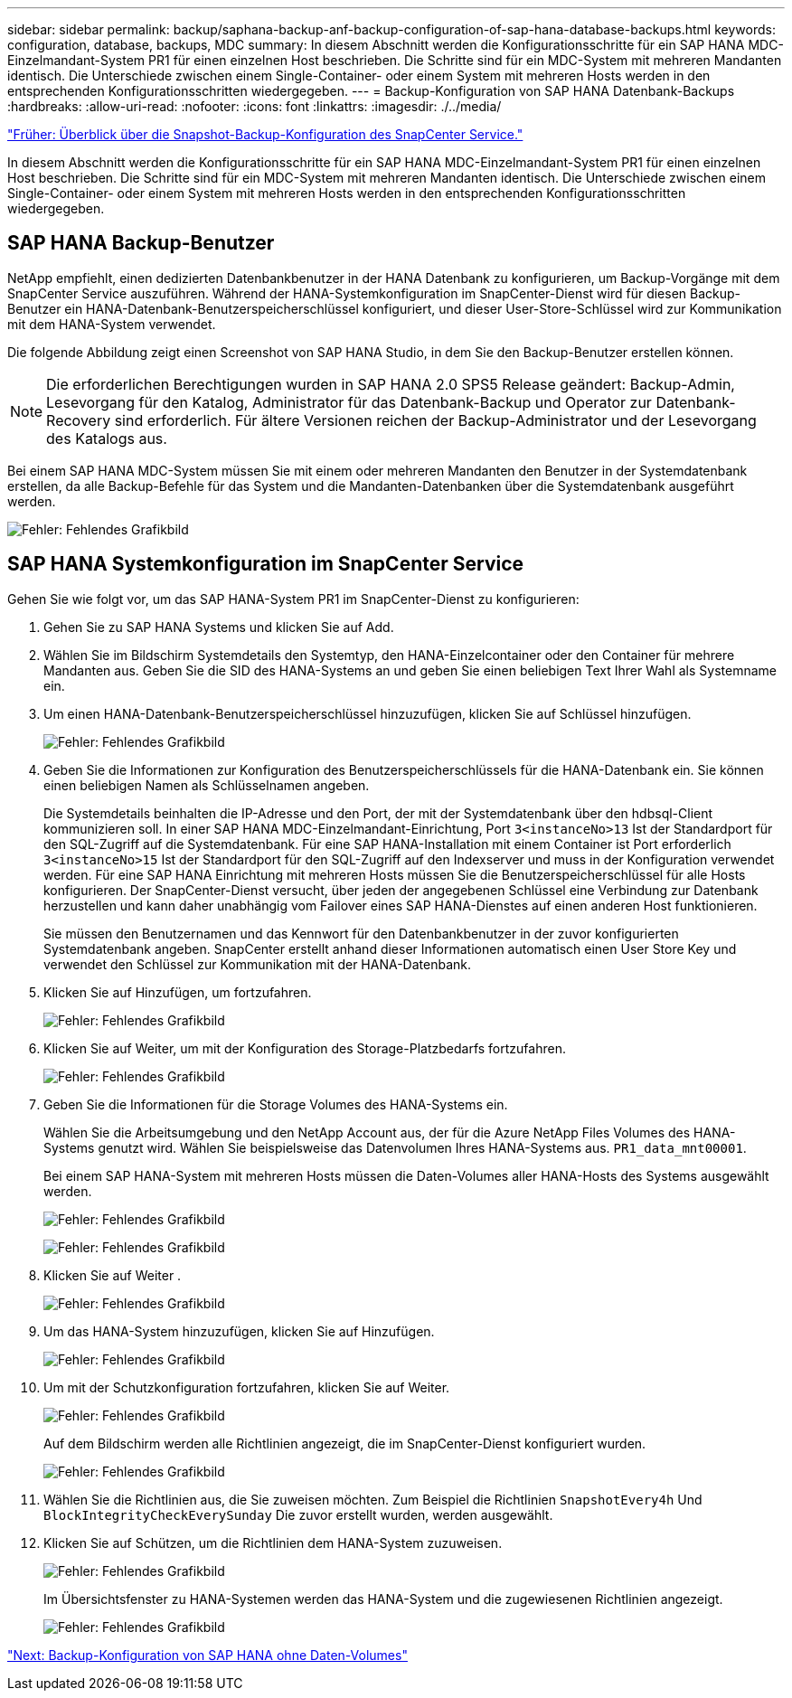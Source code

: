 ---
sidebar: sidebar 
permalink: backup/saphana-backup-anf-backup-configuration-of-sap-hana-database-backups.html 
keywords: configuration, database, backups, MDC 
summary: In diesem Abschnitt werden die Konfigurationsschritte für ein SAP HANA MDC-Einzelmandant-System PR1 für einen einzelnen Host beschrieben. Die Schritte sind für ein MDC-System mit mehreren Mandanten identisch. Die Unterschiede zwischen einem Single-Container- oder einem System mit mehreren Hosts werden in den entsprechenden Konfigurationsschritten wiedergegeben. 
---
= Backup-Konfiguration von SAP HANA Datenbank-Backups
:hardbreaks:
:allow-uri-read: 
:nofooter: 
:icons: font
:linkattrs: 
:imagesdir: ./../media/


link:saphana-backup-anf-snapcenter-service-snapshot-backup-configuration-overview.html["Früher: Überblick über die Snapshot-Backup-Konfiguration des SnapCenter Service."]

In diesem Abschnitt werden die Konfigurationsschritte für ein SAP HANA MDC-Einzelmandant-System PR1 für einen einzelnen Host beschrieben. Die Schritte sind für ein MDC-System mit mehreren Mandanten identisch. Die Unterschiede zwischen einem Single-Container- oder einem System mit mehreren Hosts werden in den entsprechenden Konfigurationsschritten wiedergegeben.



== SAP HANA Backup-Benutzer

NetApp empfiehlt, einen dedizierten Datenbankbenutzer in der HANA Datenbank zu konfigurieren, um Backup-Vorgänge mit dem SnapCenter Service auszuführen. Während der HANA-Systemkonfiguration im SnapCenter-Dienst wird für diesen Backup-Benutzer ein HANA-Datenbank-Benutzerspeicherschlüssel konfiguriert, und dieser User-Store-Schlüssel wird zur Kommunikation mit dem HANA-System verwendet.

Die folgende Abbildung zeigt einen Screenshot von SAP HANA Studio, in dem Sie den Backup-Benutzer erstellen können.


NOTE: Die erforderlichen Berechtigungen wurden in SAP HANA 2.0 SPS5 Release geändert: Backup-Admin, Lesevorgang für den Katalog, Administrator für das Datenbank-Backup und Operator zur Datenbank-Recovery sind erforderlich. Für ältere Versionen reichen der Backup-Administrator und der Lesevorgang des Katalogs aus.

Bei einem SAP HANA MDC-System müssen Sie mit einem oder mehreren Mandanten den Benutzer in der Systemdatenbank erstellen, da alle Backup-Befehle für das System und die Mandanten-Datenbanken über die Systemdatenbank ausgeführt werden.

image:saphana-backup-anf-image19.png["Fehler: Fehlendes Grafikbild"]



== SAP HANA Systemkonfiguration im SnapCenter Service

Gehen Sie wie folgt vor, um das SAP HANA-System PR1 im SnapCenter-Dienst zu konfigurieren:

. Gehen Sie zu SAP HANA Systems und klicken Sie auf Add.
. Wählen Sie im Bildschirm Systemdetails den Systemtyp, den HANA-Einzelcontainer oder den Container für mehrere Mandanten aus. Geben Sie die SID des HANA-Systems an und geben Sie einen beliebigen Text Ihrer Wahl als Systemname ein.
. Um einen HANA-Datenbank-Benutzerspeicherschlüssel hinzuzufügen, klicken Sie auf Schlüssel hinzufügen.
+
image:saphana-backup-anf-image20.png["Fehler: Fehlendes Grafikbild"]

. Geben Sie die Informationen zur Konfiguration des Benutzerspeicherschlüssels für die HANA-Datenbank ein. Sie können einen beliebigen Namen als Schlüsselnamen angeben.
+
Die Systemdetails beinhalten die IP-Adresse und den Port, der mit der Systemdatenbank über den hdbsql-Client kommunizieren soll. In einer SAP HANA MDC-Einzelmandant-Einrichtung, Port `3<instanceNo>13` Ist der Standardport für den SQL-Zugriff auf die Systemdatenbank. Für eine SAP HANA-Installation mit einem Container ist Port erforderlich `3<instanceNo>15` Ist der Standardport für den SQL-Zugriff auf den Indexserver und muss in der Konfiguration verwendet werden. Für eine SAP HANA Einrichtung mit mehreren Hosts müssen Sie die Benutzerspeicherschlüssel für alle Hosts konfigurieren. Der SnapCenter-Dienst versucht, über jeden der angegebenen Schlüssel eine Verbindung zur Datenbank herzustellen und kann daher unabhängig vom Failover eines SAP HANA-Dienstes auf einen anderen Host funktionieren.

+
Sie müssen den Benutzernamen und das Kennwort für den Datenbankbenutzer in der zuvor konfigurierten Systemdatenbank angeben. SnapCenter erstellt anhand dieser Informationen automatisch einen User Store Key und verwendet den Schlüssel zur Kommunikation mit der HANA-Datenbank.

. Klicken Sie auf Hinzufügen, um fortzufahren.
+
image:saphana-backup-anf-image21.png["Fehler: Fehlendes Grafikbild"]

. Klicken Sie auf Weiter, um mit der Konfiguration des Storage-Platzbedarfs fortzufahren.
+
image:saphana-backup-anf-image22.png["Fehler: Fehlendes Grafikbild"]

. Geben Sie die Informationen für die Storage Volumes des HANA-Systems ein.
+
Wählen Sie die Arbeitsumgebung und den NetApp Account aus, der für die Azure NetApp Files Volumes des HANA-Systems genutzt wird. Wählen Sie beispielsweise das Datenvolumen Ihres HANA-Systems aus. `PR1_data_mnt00001`.

+
Bei einem SAP HANA-System mit mehreren Hosts müssen die Daten-Volumes aller HANA-Hosts des Systems ausgewählt werden.

+
image:saphana-backup-anf-image23.png["Fehler: Fehlendes Grafikbild"]

+
image:saphana-backup-anf-image24.png["Fehler: Fehlendes Grafikbild"]

. Klicken Sie auf Weiter .
+
image:saphana-backup-anf-image25.png["Fehler: Fehlendes Grafikbild"]

. Um das HANA-System hinzuzufügen, klicken Sie auf Hinzufügen.
+
image:saphana-backup-anf-image26.png["Fehler: Fehlendes Grafikbild"]

. Um mit der Schutzkonfiguration fortzufahren, klicken Sie auf Weiter.
+
image:saphana-backup-anf-image27.png["Fehler: Fehlendes Grafikbild"]

+
Auf dem Bildschirm werden alle Richtlinien angezeigt, die im SnapCenter-Dienst konfiguriert wurden.

+
image:saphana-backup-anf-image28.png["Fehler: Fehlendes Grafikbild"]

. Wählen Sie die Richtlinien aus, die Sie zuweisen möchten. Zum Beispiel die Richtlinien `SnapshotEvery4h` Und `BlockIntegrityCheckEverySunday` Die zuvor erstellt wurden, werden ausgewählt.
. Klicken Sie auf Schützen, um die Richtlinien dem HANA-System zuzuweisen.
+
image:saphana-backup-anf-image29.png["Fehler: Fehlendes Grafikbild"]

+
Im Übersichtsfenster zu HANA-Systemen werden das HANA-System und die zugewiesenen Richtlinien angezeigt.

+
image:saphana-backup-anf-image30.png["Fehler: Fehlendes Grafikbild"]



link:saphana-backup-anf-backup-configuration-of-sap-hana-non-data-volumes.html["Next: Backup-Konfiguration von SAP HANA ohne Daten-Volumes"]
